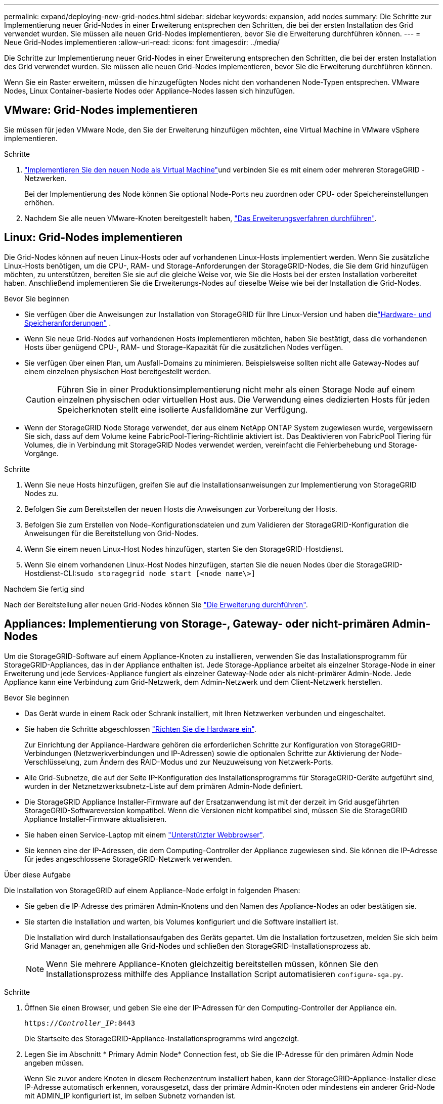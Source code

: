 ---
permalink: expand/deploying-new-grid-nodes.html 
sidebar: sidebar 
keywords: expansion, add nodes 
summary: Die Schritte zur Implementierung neuer Grid-Nodes in einer Erweiterung entsprechen den Schritten, die bei der ersten Installation des Grid verwendet wurden. Sie müssen alle neuen Grid-Nodes implementieren, bevor Sie die Erweiterung durchführen können. 
---
= Neue Grid-Nodes implementieren
:allow-uri-read: 
:icons: font
:imagesdir: ../media/


[role="lead"]
Die Schritte zur Implementierung neuer Grid-Nodes in einer Erweiterung entsprechen den Schritten, die bei der ersten Installation des Grid verwendet wurden. Sie müssen alle neuen Grid-Nodes implementieren, bevor Sie die Erweiterung durchführen können.

Wenn Sie ein Raster erweitern, müssen die hinzugefügten Nodes nicht den vorhandenen Node-Typen entsprechen. VMware Nodes, Linux Container-basierte Nodes oder Appliance-Nodes lassen sich hinzufügen.



== VMware: Grid-Nodes implementieren

Sie müssen für jeden VMware Node, den Sie der Erweiterung hinzufügen möchten, eine Virtual Machine in VMware vSphere implementieren.

.Schritte
. link:../swnodes/deploying-storagegrid-node-as-virtual-machine.html["Implementieren Sie den neuen Node als Virtual Machine"]und verbinden Sie es mit einem oder mehreren StorageGRID -Netzwerken.
+
Bei der Implementierung des Node können Sie optional Node-Ports neu zuordnen oder CPU- oder Speichereinstellungen erhöhen.

. Nachdem Sie alle neuen VMware-Knoten bereitgestellt haben, link:performing-expansion.html["Das Erweiterungsverfahren durchführen"].




== Linux: Grid-Nodes implementieren

Die Grid-Nodes können auf neuen Linux-Hosts oder auf vorhandenen Linux-Hosts implementiert werden. Wenn Sie zusätzliche Linux-Hosts benötigen, um die CPU-, RAM- und Storage-Anforderungen der StorageGRID-Nodes, die Sie dem Grid hinzufügen möchten, zu unterstützen, bereiten Sie sie auf die gleiche Weise vor, wie Sie die Hosts bei der ersten Installation vorbereitet haben. Anschließend implementieren Sie die Erweiterungs-Nodes auf dieselbe Weise wie bei der Installation die Grid-Nodes.

.Bevor Sie beginnen
* Sie verfügen über die Anweisungen zur Installation von StorageGRID für Ihre Linux-Version und haben dielink:../swnodes/index.html["Hardware- und Speicheranforderungen"] .
* Wenn Sie neue Grid-Nodes auf vorhandenen Hosts implementieren möchten, haben Sie bestätigt, dass die vorhandenen Hosts über genügend CPU-, RAM- und Storage-Kapazität für die zusätzlichen Nodes verfügen.
* Sie verfügen über einen Plan, um Ausfall-Domains zu minimieren. Beispielsweise sollten nicht alle Gateway-Nodes auf einem einzelnen physischen Host bereitgestellt werden.
+

CAUTION: Führen Sie in einer Produktionsimplementierung nicht mehr als einen Storage Node auf einem einzelnen physischen oder virtuellen Host aus. Die Verwendung eines dedizierten Hosts für jeden Speicherknoten stellt eine isolierte Ausfalldomäne zur Verfügung.

* Wenn der StorageGRID Node Storage verwendet, der aus einem NetApp ONTAP System zugewiesen wurde, vergewissern Sie sich, dass auf dem Volume keine FabricPool-Tiering-Richtlinie aktiviert ist. Das Deaktivieren von FabricPool Tiering für Volumes, die in Verbindung mit StorageGRID Nodes verwendet werden, vereinfacht die Fehlerbehebung und Storage-Vorgänge.


.Schritte
. Wenn Sie neue Hosts hinzufügen, greifen Sie auf die Installationsanweisungen zur Implementierung von StorageGRID Nodes zu.
. Befolgen Sie zum Bereitstellen der neuen Hosts die Anweisungen zur Vorbereitung der Hosts.
. Befolgen Sie zum Erstellen von Node-Konfigurationsdateien und zum Validieren der StorageGRID-Konfiguration die Anweisungen für die Bereitstellung von Grid-Nodes.
. Wenn Sie einem neuen Linux-Host Nodes hinzufügen, starten Sie den StorageGRID-Hostdienst.
. Wenn Sie einem vorhandenen Linux-Host Nodes hinzufügen, starten Sie die neuen Nodes über die StorageGRID-Hostdienst-CLI:``sudo storagegrid node start [<node name\>]``


.Nachdem Sie fertig sind
Nach der Bereitstellung aller neuen Grid-Nodes können Sie link:performing-expansion.html["Die Erweiterung durchführen"].



== Appliances: Implementierung von Storage-, Gateway- oder nicht-primären Admin-Nodes

Um die StorageGRID-Software auf einem Appliance-Knoten zu installieren, verwenden Sie das Installationsprogramm für StorageGRID-Appliances, das in der Appliance enthalten ist. Jede Storage-Appliance arbeitet als einzelner Storage-Node in einer Erweiterung und jede Services-Appliance fungiert als einzelner Gateway-Node oder als nicht-primärer Admin-Node. Jede Appliance kann eine Verbindung zum Grid-Netzwerk, dem Admin-Netzwerk und dem Client-Netzwerk herstellen.

.Bevor Sie beginnen
* Das Gerät wurde in einem Rack oder Schrank installiert, mit Ihren Netzwerken verbunden und eingeschaltet.
* Sie haben die Schritte abgeschlossen https://docs.netapp.com/us-en/storagegrid-appliances/installconfig/configuring-hardware.html["Richten Sie die Hardware ein"^].
+
Zur Einrichtung der Appliance-Hardware gehören die erforderlichen Schritte zur Konfiguration von StorageGRID-Verbindungen (Netzwerkverbindungen und IP-Adressen) sowie die optionalen Schritte zur Aktivierung der Node-Verschlüsselung, zum Ändern des RAID-Modus und zur Neuzuweisung von Netzwerk-Ports.

* Alle Grid-Subnetze, die auf der Seite IP-Konfiguration des Installationsprogramms für StorageGRID-Geräte aufgeführt sind, wurden in der Netznetzwerksubnetz-Liste auf dem primären Admin-Node definiert.
* Die StorageGRID Appliance Installer-Firmware auf der Ersatzanwendung ist mit der derzeit im Grid ausgeführten StorageGRID-Softwareversion kompatibel. Wenn die Versionen nicht kompatibel sind, müssen Sie die StorageGRID Appliance Installer-Firmware aktualisieren.
* Sie haben einen Service-Laptop mit einem link:../admin/web-browser-requirements.html["Unterstützter Webbrowser"].
* Sie kennen eine der IP-Adressen, die dem Computing-Controller der Appliance zugewiesen sind. Sie können die IP-Adresse für jedes angeschlossene StorageGRID-Netzwerk verwenden.


.Über diese Aufgabe
Die Installation von StorageGRID auf einem Appliance-Node erfolgt in folgenden Phasen:

* Sie geben die IP-Adresse des primären Admin-Knotens und den Namen des Appliance-Nodes an oder bestätigen sie.
* Sie starten die Installation und warten, bis Volumes konfiguriert und die Software installiert ist.
+
Die Installation wird durch Installationsaufgaben des Geräts gepartet. Um die Installation fortzusetzen, melden Sie sich beim Grid Manager an, genehmigen alle Grid-Nodes und schließen den StorageGRID-Installationsprozess ab.

+

NOTE: Wenn Sie mehrere Appliance-Knoten gleichzeitig bereitstellen müssen, können Sie den Installationsprozess mithilfe des Appliance Installation Script automatisieren `configure-sga.py`.



.Schritte
. Öffnen Sie einen Browser, und geben Sie eine der IP-Adressen für den Computing-Controller der Appliance ein.
+
`https://_Controller_IP_:8443`

+
Die Startseite des StorageGRID-Appliance-Installationsprogramms wird angezeigt.

. Legen Sie im Abschnitt * Primary Admin Node* Connection fest, ob Sie die IP-Adresse für den primären Admin Node angeben müssen.
+
Wenn Sie zuvor andere Knoten in diesem Rechenzentrum installiert haben, kann der StorageGRID-Appliance-Installer diese IP-Adresse automatisch erkennen, vorausgesetzt, dass der primäre Admin-Knoten oder mindestens ein anderer Grid-Node mit ADMIN_IP konfiguriert ist, im selben Subnetz vorhanden ist.

. Wenn diese IP-Adresse nicht angezeigt wird oder Sie sie ändern müssen, geben Sie die Adresse an:
+
[cols="1a,2a"]
|===
| Option | Beschreibung 


 a| 
Manuelle IP-Eingabe
 a| 
.. Deaktivieren Sie das Kontrollkästchen *Admin-Node-Erkennung aktivieren*.
.. Geben Sie die IP-Adresse manuell ein.
.. Klicken Sie Auf *Speichern*.
.. Warten Sie, bis der Verbindungsstatus bereit ist, bis die neue IP-Adresse einsatzbereit ist.




 a| 
Automatische Erkennung aller verbundenen primären Admin-Nodes
 a| 
.. Aktivieren Sie das Kontrollkästchen *Admin-Node-Erkennung aktivieren*.
.. Warten Sie, bis die Liste der erkannten IP-Adressen angezeigt wird.
.. Wählen Sie den primären Admin-Node für das Grid aus, in dem dieser Appliance-Speicher-Node bereitgestellt werden soll.
.. Klicken Sie Auf *Speichern*.
.. Warten Sie, bis der Verbindungsstatus bereit ist, bis die neue IP-Adresse einsatzbereit ist.


|===
. Geben Sie im Feld *Knotenname* den Namen ein, den Sie für diesen Appliance-Knoten verwenden möchten, und wählen Sie *Speichern*.
+
Der Node-Name wird diesem Appliance-Node im StorageGRID-System zugewiesen. Sie wird im Grid Manager auf der Seite Nodes (Registerkarte Übersicht) angezeigt. Bei Bedarf können Sie den Namen ändern, wenn Sie den Knoten genehmigen.

. Bestätigen Sie im Abschnitt *Installation*, dass der aktuelle Zustand „Ready to Start Installation of _Node Name_ into Grid with primary Admin Node _admin_ip_“ ist und dass die Schaltfläche *Start Installation* aktiviert ist.
+
Wenn die Schaltfläche *Installation starten* nicht aktiviert ist, müssen Sie möglicherweise die Netzwerkkonfiguration oder die Porteinstellungen ändern. Anweisungen hierzu finden Sie in der Wartungsanleitung Ihres Geräts.

. Wählen Sie auf der Startseite des StorageGRID-Appliance-Installationsprogramms die Option *Installation starten*.
+
Der aktuelle Status ändert sich in „Installation wird ausgeführt“, und die Seite Monitorinstallation wird angezeigt.

. Wenn Ihre Erweiterung mehrere Appliance-Nodes umfasst, wiederholen Sie die vorherigen Schritte für jede Appliance.
+

NOTE: Wenn Sie mehrere Appliance Storage Nodes gleichzeitig bereitstellen müssen, können Sie den Installationsprozess mithilfe des Installationsskripts für die configure-sga.py Appliance automatisieren.

. Wenn Sie manuell auf die Seite Monitor-Installation zugreifen müssen, wählen Sie in der Menüleiste die Option *Monitor-Installation* aus.
+
Auf der Seite Monitor-Installation wird der Installationsfortschritt angezeigt.

+
Die blaue Statusleiste zeigt an, welche Aufgabe zurzeit ausgeführt wird. Grüne Statusleisten zeigen Aufgaben an, die erfolgreich abgeschlossen wurden.

+

NOTE: Das Installationsprogramm stellt sicher, dass Aufgaben, die in einer früheren Installation ausgeführt wurden, nicht erneut ausgeführt werden. Wenn Sie eine Installation erneut ausführen, werden alle Aufgaben, die nicht erneut ausgeführt werden müssen, mit einer grünen Statusleiste und dem Status „Übersprungen“ angezeigt.

. Überprüfen Sie den Fortschritt der ersten beiden Installationsphasen.
+
*1. Gerät konfigurieren*

+
In dieser Phase tritt eines der folgenden Prozesse auf:

+
** Bei einer Storage Appliance stellt das Installationsprogramm eine Verbindung zum Storage Controller her, löscht alle vorhandenen Konfigurationen, kommuniziert mit SANtricity OS zum Konfigurieren von Volumes und konfiguriert die Host-Einstellungen.
** Bei einer Services-Appliance löscht das Installationsprogramm alle vorhandenen Konfigurationen von den Laufwerken im Compute-Controller und konfiguriert die Hosteinstellungen.
+
*2. Installieren Sie das Betriebssystem*

+
In dieser Phase kopiert das Installationsprogramm das Betriebssystem-Image für StorageGRID auf die Appliance.



. Überwachen Sie den Installationsfortschritt, bis eine Meldung im Konsolenfenster angezeigt wird. Dazu werden Sie aufgefordert, den Knoten mit dem Grid Manager zu genehmigen.
+

NOTE: Warten Sie, bis alle Knoten, die Sie in dieser Erweiterung hinzugefügt haben, zur Genehmigung bereit sind, bevor Sie zum Grid Manager gehen, um die Knoten zu genehmigen.


